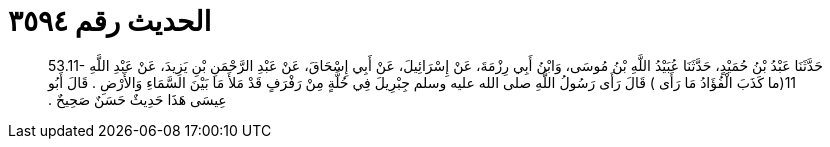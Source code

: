 
= الحديث رقم ٣٥٩٤

[quote.hadith]
حَدَّثَنَا عَبْدُ بْنُ حُمَيْدٍ، حَدَّثَنَا عُبَيْدُ اللَّهِ بْنُ مُوسَى، وَابْنُ أَبِي رِزْمَةَ، عَنْ إِسْرَائِيلَ، عَنْ أَبِي إِسْحَاقَ، عَنْ عَبْدِ الرَّحْمَنِ بْنِ يَزِيدَ، عَنْ عَبْدِ اللَّهِ ‏53.11-11(‏ما كَذَبَ الْفُؤَادُ مَا رَأَى ‏)‏ قَالَ رَأَى رَسُولُ اللَّهِ صلى الله عليه وسلم جِبْرِيلَ فِي حُلَّةٍ مِنْ رَفْرَفٍ قَدْ مَلأَ مَا بَيْنَ السَّمَاءِ وَالأَرْضِ ‏.‏ قَالَ أَبُو عِيسَى هَذَا حَدِيثٌ حَسَنٌ صَحِيحٌ ‏.‏